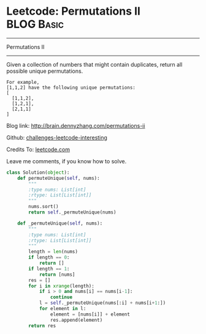 * Leetcode: Permutations II                                      :BLOG:Basic:
#+STARTUP: showeverything
#+OPTIONS: toc:nil \n:t ^:nil creator:nil d:nil
:PROPERTIES:
:type:     #redo, #combination
:END:
---------------------------------------------------------------------
Permutations II
---------------------------------------------------------------------
Given a collection of numbers that might contain duplicates, return all possible unique permutations.
#+BEGIN_EXAMPLE
For example,
[1,1,2] have the following unique permutations:
[
  [1,1,2],
  [1,2,1],
  [2,1,1]
]
#+END_EXAMPLE

Blog link: http://brain.dennyzhang.com/permutations-ii

Github: [[url-external:https://github.com/DennyZhang/challenges-leetcode-interesting/tree/master/permutations-ii][challenges-leetcode-interesting]]

Credits To: [[url-external:https://leetcode.com/problems/permutations-ii/description/][leetcode.com]]

Leave me comments, if you know how to solve.

#+BEGIN_SRC python
class Solution(object):
    def permuteUnique(self, nums):
        """
        :type nums: List[int]
        :rtype: List[List[int]]
        """
        nums.sort()
        return self._permuteUnique(nums)

    def _permuteUnique(self, nums):
        """
        :type nums: List[int]
        :rtype: List[List[int]]
        """
        length = len(nums)
        if length == 0:
            return []
        if length == 1:
            return [nums]
        res = []
        for i in xrange(length):
            if i > 0 and nums[i] == nums[i-1]:
                continue
            l = self._permuteUnique(nums[:i] + nums[i+1:])
            for element in l:
                element = [nums[i]] + element
                res.append(element)
        return res
#+END_SRC
